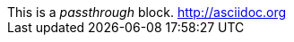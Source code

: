 
:type: passthrough

[subs="attributes,quotes,macros"]
++++
This is a _{type}_ block.
http://asciidoc.org
++++
